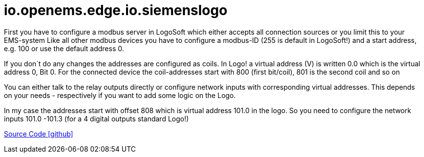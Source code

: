 = io.openems.edge.io.siemenslogo



First you have to configure a modbus server in LogoSoft which either accepts all connection sources or you limit this to your EMS-system Like all other modbus devices you have to configure a modbus-ID (255 is default in LogoSoft!) and a start address, e.g. 100 or use the default address 0.

If you don´t do any changes the addresses are configured as coils. In Logo! a virtual address (V) is written 0.0 which is the virtual address 0, Bit 0. For the connected device the coil-addresses start with 800 (first bit/coil), 801 is the second coil and so on

You can either talk to the relay outputs directly or configure network inputs with corresponding virtual addresses. This depends on your needs - respectively if you want to add some logic on the Logo.

In my case the addresses start with offset 808 which is virtual address 101.0 in the logo. So you need to configure the network inputs 101.0 -101.3 (for a 4 digital outputs standard Logo!)


https://github.com/OpenEMS/openems/tree/develop/io.openems.edge.io.siemenslogo[Source Code icon:github[]]